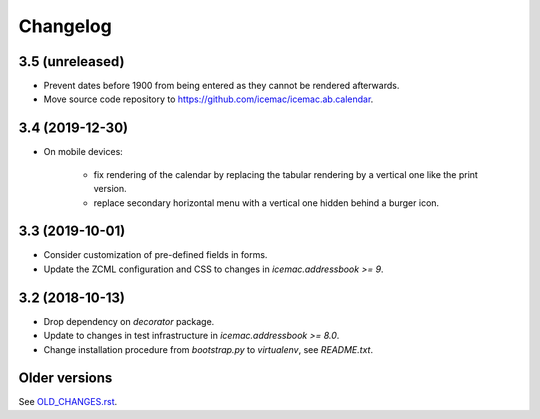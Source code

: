 ===========
 Changelog
===========

3.5 (unreleased)
================

- Prevent dates before 1900 from being entered as they cannot be rendered
  afterwards.

- Move source code repository to
  https://github.com/icemac/icemac.ab.calendar.


3.4 (2019-12-30)
================

- On mobile devices:

    + fix rendering of the calendar by replacing the tabular rendering by a
      vertical one like the print version.

    + replace secondary horizontal menu with a vertical one hidden behind a
      burger icon.

3.3 (2019-10-01)
================

- Consider customization of pre-defined fields in forms.

- Update the ZCML configuration and CSS to changes in
  `icemac.addressbook >= 9`.


3.2 (2018-10-13)
================

- Drop dependency on `decorator` package.

- Update to changes in test infrastructure in `icemac.addressbook >= 8.0`.

- Change installation procedure from `bootstrap.py` to `virtualenv`,
  see `README.txt`.


Older versions
==============

See `OLD_CHANGES.rst`_.

.. _`OLD_CHANGES.rst` : https://github.com/icemac/icemac.ab.calendar/blob/master/OLD_CHANGES.rst
